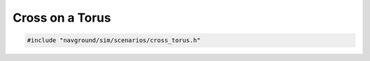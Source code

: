 ================
Cross on a Torus
================

.. code-block:: cpp
   
   #include "navground/sim/scenarios/cross_torus.h"

.. doxygenstruct:: navground::sim::CrossTorusScenario
    :members:
